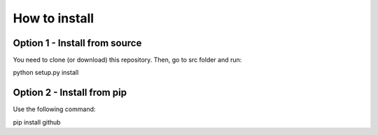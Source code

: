 How to install
==============

Option 1 - Install from source
------------------------------

You need to clone (or download) this repository. Then, go to src folder and run:

python setup.py install


Option 2 - Install from pip
---------------------------

Use the following command:

pip install github
